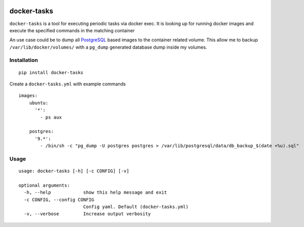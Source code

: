 |travis|

docker-tasks
############

``docker-tasks`` is a tool for executing periodic tasks via docker exec.
It is looking up for running docker images and execute the specified commands in the matching container

An use case could be to dump all `PostgreSQL <https://www.postgresql.org/>`__ based images to the container related volume.
This allow me to backup ``/var/lib/docker/volumes/`` with a ``pg_dump`` generated database dump inside my volumes.

Installation
============

::

    pip install docker-tasks


Create a ``docker-tasks.yml`` with example commands

::

    images:
        ubuntu:
          '*':
            - ps aux

        postgres:
          '9.*':
            - /bin/sh -c "pg_dump -U postgres postgres > /var/lib/postgresql/data/db_backup_$(date +%u).sql"

Usage
=====

::

    usage: docker-tasks [-h] [-c CONFIG] [-v]

    optional arguments:
      -h, --help            show this help message and exit
      -c CONFIG, --config CONFIG
                            Config yaml. Default (docker-tasks.yml)
      -v, --verbose         Increase output verbosity


.. |travis| image:: https://travis-ci.org/daymien/docker-tasks.svg
   :target: https://travis-ci.org/daymien/docker-tasks